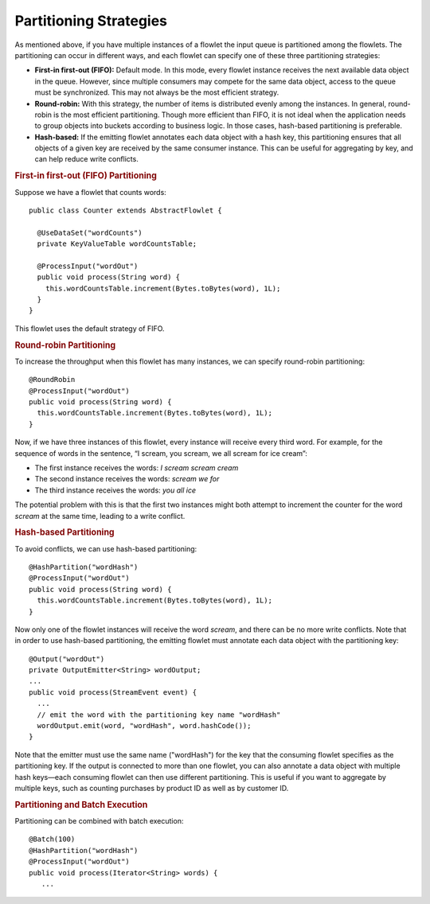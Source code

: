 .. meta::
    :author: Cask Data, Inc.
    :copyright: Copyright © 2014-2015 Cask Data, Inc.

=======================
Partitioning Strategies
=======================

As mentioned above, if you have multiple instances of a flowlet the input queue is
partitioned among the flowlets. The partitioning can occur in different ways, and each
flowlet can specify one of these three partitioning strategies:

- **First-in first-out (FIFO):** Default mode. In this mode, every flowlet instance
  receives the next available data object in the queue. However, since multiple consumers
  may compete for the same data object, access to the queue must be synchronized. This may
  not always be the most efficient strategy.

- **Round-robin:** With this strategy, the number of items is distributed evenly among the
  instances. In general, round-robin is the most efficient partitioning. Though more
  efficient than FIFO, it is not ideal when the application needs to group objects into
  buckets according to business logic. In those cases, hash-based partitioning is
  preferable.

- **Hash-based:** If the emitting flowlet annotates each data object with a hash key, this
  partitioning ensures that all objects of a given key are received by the same consumer
  instance. This can be useful for aggregating by key, and can help reduce write conflicts.

.. rubric:: First-in first-out (FIFO) Partitioning

Suppose we have a flowlet that counts words::

  public class Counter extends AbstractFlowlet {

    @UseDataSet("wordCounts")
    private KeyValueTable wordCountsTable;

    @ProcessInput("wordOut")
    public void process(String word) {
      this.wordCountsTable.increment(Bytes.toBytes(word), 1L);
    }
  }

This flowlet uses the default strategy of FIFO. 

.. rubric:: Round-robin Partitioning

To increase the throughput when this flowlet has many instances, we can specify
round-robin partitioning::

  @RoundRobin
  @ProcessInput("wordOut")
  public void process(String word) {
    this.wordCountsTable.increment(Bytes.toBytes(word), 1L);
  }

Now, if we have three instances of this flowlet, every instance will receive every third
word. For example, for the sequence of words in the sentence, “I scream, you scream, we
all scream for ice cream”:

- The first instance receives the words: *I scream scream cream*
- The second instance receives the words: *scream we for*
- The third instance receives the words: *you all ice*

The potential problem with this is that the first two instances might
both attempt to increment the counter for the word *scream* at the same time,
leading to a write conflict. 

.. rubric:: Hash-based Partitioning

To avoid conflicts, we can use hash-based partitioning::

  @HashPartition("wordHash")
  @ProcessInput("wordOut")
  public void process(String word) {
    this.wordCountsTable.increment(Bytes.toBytes(word), 1L);
  }

Now only one of the flowlet instances will receive the word *scream*, and there can be no
more write conflicts. Note that in order to use hash-based partitioning, the emitting
flowlet must annotate each data object with the partitioning key::

  @Output("wordOut")
  private OutputEmitter<String> wordOutput;
  ...
  public void process(StreamEvent event) {
    ...
    // emit the word with the partitioning key name "wordHash"
    wordOutput.emit(word, "wordHash", word.hashCode());
  }

Note that the emitter must use the same name ("wordHash") for the key that the consuming
flowlet specifies as the partitioning key. If the output is connected to more than one
flowlet, you can also annotate a data object with multiple hash keys—each consuming
flowlet can then use different partitioning. This is useful if you want to aggregate by
multiple keys, such as counting purchases by product ID as well as by customer ID.

.. rubric:: Partitioning and Batch Execution

Partitioning can be combined with batch execution::

  @Batch(100)
  @HashPartition("wordHash")
  @ProcessInput("wordOut")
  public void process(Iterator<String> words) {
     ...
